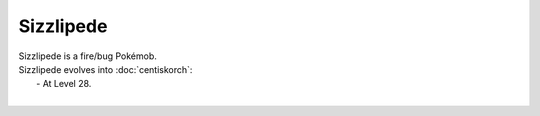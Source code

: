 .. sizzlipede:

Sizzlipede
-----------

.. image:: ../../_images/pokemobs/gen_8/entity_icon/textures/sizzlipede.png
    :alt: Sizzlipede
.. image:: ../../_images/pokemobs/gen_8/entity_icon/textures/sizzlipedes.png
    :alt: Sizzlipede


| Sizzlipede is a fire/bug Pokémob.
| Sizzlipede evolves into :doc:`centiskorch`:
|  -  At Level 28.
| 